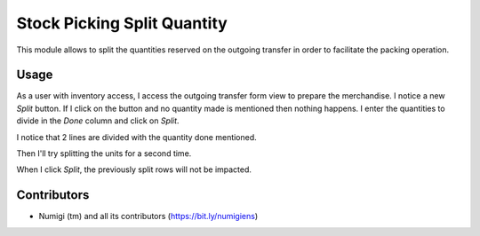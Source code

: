 Stock Picking Split Quantity
============================
This module allows to split the quantities reserved on the outgoing transfer in order to facilitate the packing operation.

Usage
-----
As a user with inventory access, I access the outgoing transfer form view to prepare the merchandise.
I notice a new `Split` button.
If I click on the button and no quantity made is mentioned then nothing happens.
I enter the quantities to divide in the `Done` column and click on `Split`.

.. image:: static/description/initial_split_for_stock_move.png

I notice that 2 lines are divided with the quantity done mentioned.

.. image:: static/description/first_move_split.png

Then I'll try splitting the units for a second time.

.. image:: static/description/next_split_for_stock_move.png

When I click `Split`, the previously split rows will not be impacted.

.. image:: static/description/second_move_split.png

Contributors
------------
* Numigi (tm) and all its contributors (https://bit.ly/numigiens)
